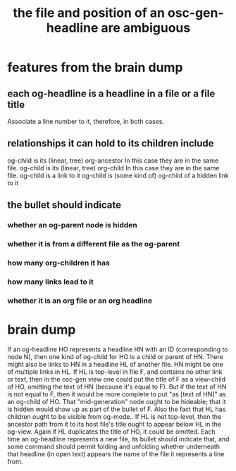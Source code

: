 :PROPERTIES:
:ID:       c7701798-8fdc-4cb5-806b-d8e57bbc682e
:END:
#+title: the file and position of an osc-gen-headline are ambiguous
* features from the brain dump
** each og-headline is a headline in a file or a file title
   Associate a line number to it, therefore, in both cases.
** relationships it can hold to its children include
   og-child is its (linear, tree) org-ancestor
     In this case they are in the same file.
   og-child is its (linear, tree) org-child
     In this case they are in the same file.
   og-child is a link to it
   og-child is (some kind of) og-child of a hidden link to it
** the bullet should indicate
*** whether an og-parent node is hidden
*** whether it is from a different file as the og-parent
*** how many org-children it has
*** how many links lead to it
*** whether it is an org file or an org headline
* brain dump
  If an og-headline HO represents a headline HN with an ID (corresponding to node N), then one kind of og-child for HO is a child or parent of HN.
  There might also be links to HN in a headline HL of another file. HN might be one of multiple links in HL. If HL is top-level in file F, and contains no other link or text, then in the osc-gen view one could put the title of F as a view-child of HO, omitting the text of HN (because it's equal to F). But if the text of HN is not equal to F, then it would be more complete to put "as [text of HN]" as an og-child of HO.
  That "mid-generation" node ought to be hideable; that it is hidden would show up as part of the bullet of F.
  Also the fact that HL has children ought to be visible from og-mode..
  If HL is not top-level, then the ancestor path from it to its host file's title ought to appear below HL in the og-view. Again if HL duplicates the title of HO, it could be omitted.
  Each time an og-headline represents a new file, its bullet should indicate that, and some command should permit folding and unfolding whether underneath that headline (in open text) appears the name of the file it represents a line from.
